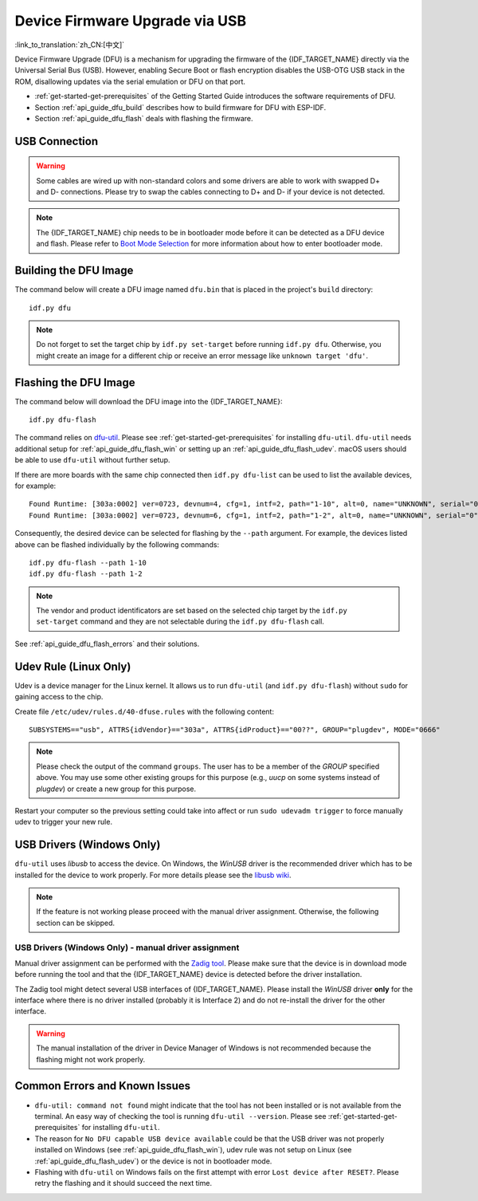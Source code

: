 Device Firmware Upgrade via USB
===============================

:link_to_translation:`zh_CN:[中文]`

.. only:: not SOC_USB_SERIAL_JTAG_SUPPORTED

    Typically, the firmware of the {IDF_TARGET_NAME} is flashed via the chip's serial port. However, flashing via the serial port requires a USB to serial converter chip (e.g., CP210x or FTDI) to be connected to the {IDF_TARGET_NAME} (see :doc:`Establish Serial Connection with {IDF_TARGET_NAME} <../get-started/establish-serial-connection>` for more details). The {IDF_TARGET_NAME} contains a USB OTG peripheral making it possible to connect the {IDF_TARGET_NAME} to the host directly via USB (thus not requiring a USB to serial converter chip).

.. only:: SOC_USB_SERIAL_JTAG_SUPPORTED

    Typically, the firmware of the {IDF_TARGET_NAME} is flashed via the chip's serial port or USB_SERIAL_JTAG (see :doc:`Establish Serial Connection with {IDF_TARGET_NAME} <../get-started/establish-serial-connection>` for more details). The {IDF_TARGET_NAME} also contains a USB OTG peripheral making it possible to connect the {IDF_TARGET_NAME} to the host directly via USB Device Firmware Upgrade.

.. only:: esp32s3

    By default, the :doc:`USB_SERIAL_JTAG <usb-serial-jtag-console>` module is connected to the {IDF_TARGET_NAME}'s internal USB PHY, while the USB OTG peripheral can be used only if an external USB PHY is connected. Since DFU is provided via the USB OTG peripheral, it cannot be used through the internal PHY in this configuration.

    However, users can permanently switch the internal USB PHY to work with USB OTG peripheral instead of USB_SERIAL_JTAG by burning the ``USB_PHY_SEL`` eFuse. See *{IDF_TARGET_NAME} Technical Reference Manual* [`PDF <{IDF_TARGET_TRM_EN_URL}>`__] for more details about USB_SERIAL_JTAG and USB OTG.

Device Firmware Upgrade (DFU) is a mechanism for upgrading the firmware of the {IDF_TARGET_NAME} directly via the Universal Serial Bus (USB). However, enabling Secure Boot or flash encryption disables the USB-OTG USB stack in the ROM, disallowing updates via the serial emulation or DFU on that port.

- :ref:`get-started-get-prerequisites` of the Getting Started Guide introduces the software requirements of DFU.
- Section :ref:`api_guide_dfu_build` describes how to build firmware for DFU with ESP-IDF.
- Section :ref:`api_guide_dfu_flash` deals with flashing the firmware.


USB Connection
--------------

.. only:: esp32p4

    The {IDF_TARGET_NAME} routes the USB D+ and D- signals to their dedicated pins. For USB device functionality, these pins must be connected to the USB bus (e.g., via a Micro-B port, USB-C port, or directly to standard-A plug).

.. only:: esp32s2 or esp32s3

    The necessary connections for the {IDF_TARGET_NAME}'s internal USB PHY (transceiver) are shown in the following table:

    .. list-table::
       :header-rows: 1
       :widths: 25 20

       * - GPIO
         - USB

       * - 20
         - D+ (green)

       * - 19
         - D- (white)

       * - GND
         - GND (black)

       * - +5V
         - +5V (red)

.. warning::

    Some cables are wired up with non-standard colors and some drivers are able to work with swapped D+ and D- connections. Please try to swap the cables connecting to D+ and D- if your device is not detected.

.. note::

    The {IDF_TARGET_NAME} chip needs to be in bootloader mode before it can be detected as a DFU device and flash. Please refer to `Boot Mode Selection <https://docs.espressif.com/projects/esptool/en/latest/{IDF_TARGET_PATH_NAME}/advanced-topics/boot-mode-selection.html#select-bootloader-mode>`_ for more information about how to enter bootloader mode.


.. _api_guide_dfu_build:

Building the DFU Image
----------------------

The command below will create a DFU image named ``dfu.bin`` that is placed in the project's ``build`` directory::

    idf.py dfu

.. note::

    Do not forget to set the target chip by ``idf.py set-target`` before running ``idf.py dfu``. Otherwise, you might create an image for a different chip or receive an error message like ``unknown target 'dfu'``.


.. _api_guide_dfu_flash:

Flashing the DFU Image
----------------------

The command below will download the DFU image into the {IDF_TARGET_NAME}::

    idf.py dfu-flash

The command relies on `dfu-util <http://dfu-util.sourceforge.net/>`_. Please see :ref:`get-started-get-prerequisites` for installing ``dfu-util``. ``dfu-util`` needs additional setup for :ref:`api_guide_dfu_flash_win` or setting up an :ref:`api_guide_dfu_flash_udev`. macOS users should be able to use ``dfu-util`` without further setup.

If there are more boards with the same chip connected then ``idf.py dfu-list`` can be used to list the available devices, for example::

    Found Runtime: [303a:0002] ver=0723, devnum=4, cfg=1, intf=2, path="1-10", alt=0, name="UNKNOWN", serial="0"
    Found Runtime: [303a:0002] ver=0723, devnum=6, cfg=1, intf=2, path="1-2", alt=0, name="UNKNOWN", serial="0"

Consequently, the desired device can be selected for flashing by the ``--path`` argument. For example, the devices listed above can be flashed individually by the following commands::

    idf.py dfu-flash --path 1-10
    idf.py dfu-flash --path 1-2

.. note::

    The vendor and product identificators are set based on the selected chip target by the ``idf.py set-target`` command and they are not selectable during the ``idf.py dfu-flash`` call.

See :ref:`api_guide_dfu_flash_errors` and their solutions.


.. _api_guide_dfu_flash_udev:

Udev Rule (Linux Only)
----------------------

Udev is a device manager for the Linux kernel. It allows us to run ``dfu-util`` (and ``idf.py dfu-flash``) without ``sudo`` for gaining access to the chip.

Create file ``/etc/udev/rules.d/40-dfuse.rules`` with the following content::

    SUBSYSTEMS=="usb", ATTRS{idVendor}=="303a", ATTRS{idProduct}=="00??", GROUP="plugdev", MODE="0666"

.. note::

    Please check the output of the command ``groups``. The user has to be a member of the `GROUP` specified above. You may use some other existing groups for this purpose (e.g., `uucp` on some systems instead of `plugdev`) or create a new group for this purpose.

Restart your computer so the previous setting could take into affect or run ``sudo udevadm trigger`` to force manually udev to trigger your new rule.


.. _api_guide_dfu_flash_win:

USB Drivers (Windows Only)
--------------------------

``dfu-util`` uses `libusb` to access the device. On Windows, the `WinUSB` driver is the recommended driver which has to be installed for the device to work properly. For more details please see the `libusb wiki <https://github.com/libusb/libusb/wiki/Windows#How_to_use_libusb_on_Windows>`_.

.. only:: esp32s2

    The development board driver can be downloaded from https://github.com/espressif/esp-win-usb-drivers/releases. The files need to be extracted and `installed <https://learn.microsoft.com/en-us/windows-hardware/drivers/ifs/using-an-inf-file-to-install-a-file-system-filter-driver#right-click-install>`_. This should change or install the WinUSB driver for the right interface of the device.

.. note::

    If the feature is not working please proceed with the manual driver assignment. Otherwise, the following section can be skipped.

USB Drivers (Windows Only) - manual driver assignment
~~~~~~~~~~~~~~~~~~~~~~~~~~~~~~~~~~~~~~~~~~~~~~~~~~~~~

Manual driver assignment can be performed with the `Zadig tool <https://zadig.akeo.ie/>`_. Please make sure that the device is in download mode before running the tool and that the {IDF_TARGET_NAME} device is detected before the driver installation.

The Zadig tool might detect several USB interfaces of {IDF_TARGET_NAME}. Please install the `WinUSB` driver **only** for the interface where there is no driver installed (probably it is Interface 2) and do not re-install the driver for the other interface.

.. warning::

    The manual installation of the driver in Device Manager of Windows is not recommended because the flashing might not work properly.


.. _api_guide_dfu_flash_errors:

Common Errors and Known Issues
------------------------------

- ``dfu-util: command not found`` might indicate that the tool has not been installed or is not available from the terminal. An easy way of checking the tool is running ``dfu-util --version``. Please see :ref:`get-started-get-prerequisites` for installing ``dfu-util``.

- The reason for ``No DFU capable USB device available`` could be that the USB driver was not properly installed on Windows (see :ref:`api_guide_dfu_flash_win`), udev rule was not setup on Linux (see :ref:`api_guide_dfu_flash_udev`) or the device is not in bootloader mode.

- Flashing with ``dfu-util`` on Windows fails on the first attempt with error ``Lost device after RESET?``. Please retry the flashing and it should succeed the next time.


.. only:: SOC_SUPPORTS_SECURE_DL_MODE

    Secure Download Mode
    --------------------

    When Secure Download Mode is enabled, DFU is no longer possible. Please see :doc:`Flash Encryption <../security/flash-encryption>` guide for more details.

